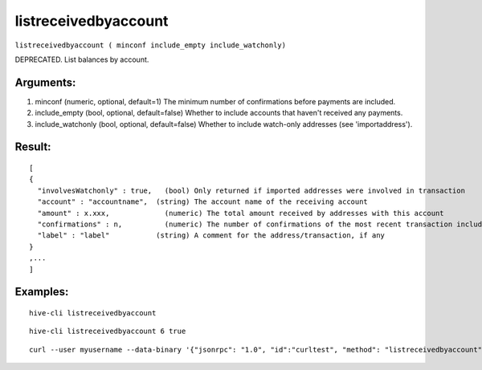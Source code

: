 .. This file is licensed under the Apache License 2.0 available on  http://www.apache.org/licenses/. 

listreceivedbyaccount
=====================

``listreceivedbyaccount ( minconf include_empty include_watchonly)``

DEPRECATED. List balances by account.

Arguments:
~~~~~~~~~~

1. minconf           (numeric, optional, default=1) The minimum number of confirmations before payments are included.
2. include_empty     (bool, optional, default=false) Whether to include accounts that haven't received any payments.
3. include_watchonly (bool, optional, default=false) Whether to include watch-only addresses (see 'importaddress').

Result:
~~~~~~~

::

  [
  {
    "involvesWatchonly" : true,   (bool) Only returned if imported addresses were involved in transaction
    "account" : "accountname",  (string) The account name of the receiving account
    "amount" : x.xxx,             (numeric) The total amount received by addresses with this account
    "confirmations" : n,          (numeric) The number of confirmations of the most recent transaction included
    "label" : "label"           (string) A comment for the address/transaction, if any
  }
  ,...
  ]

Examples:
~~~~~~~~~

::
  
  hive-cli listreceivedbyaccount 

::
  
  hive-cli listreceivedbyaccount 6 true

::
  
  curl --user myusername --data-binary '{"jsonrpc": "1.0", "id":"curltest", "method": "listreceivedbyaccount", "params": [6, true, true] }' -H 'content-type: text/plain;' http://127.0.0.1:9766/

